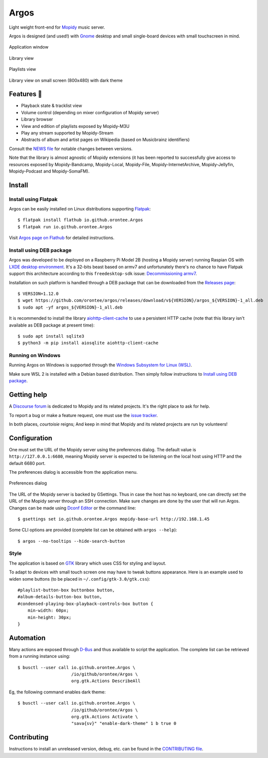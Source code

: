 *****
Argos
*****

.. image:: https://img.shields.io/badge/code%20style-black-000000.svg
    :target: https://github.com/psf/black
    :alt: Code style: black

.. image:: https://www.mypy-lang.org/static/mypy_badge.svg
    :target: https://mypy-lang.org/
    :alt: Type check: mypy

.. image:: https://github.com/orontee/argos/actions/workflows/build.yaml/badge.svg
    :target: https://github.com/orontee/argos/actions/workflows/build.yaml
    :alt: CI build status

.. image:: https://img.shields.io/badge/License-GPL--3.0-purple.svg
    :target: https://github.com/orontee/argos/blob/main/LICENSE
    :alt: License: GPL 3.0

.. image:: https://img.shields.io/badge/Store-Flathub-red.svg
    :target: https://flathub.org/fr/apps/io.github.orontee.Argos
    :alt: Store: Flathub

Light weight front-end for `Mopidy <https://mopidy.com/>`_ music server.

Argos is designed (and used!) with `Gnome <https://gnome.org>`_ desktop
and small single-board devices with small touchscreen in mind.

.. figure:: docs/screenshot.png
   :alt: Application window screenshot
   :align: center
   :width: 400

   Application window

.. figure:: docs/screenshot-library-view.png
   :alt: Library view screenshot
   :align: center
   :width: 400

   Library view

.. figure:: docs/screenshot-playlists-view.png
   :alt: Playlists view screenshot
   :align: center
   :width: 400

   Playlists view

.. figure:: docs/screenshot-small-screen.png
   :alt: Library view on small screen
   :align: center
   :width: 400

   Library view on small screen (800x480) with dark theme

Features 🥳
===========

* Playback state & tracklist view

* Volume control (depending on mixer configuration of Mopidy server)

* Library browser

* View and edition of playlists exposed by Mopidy-M3U

* Play any stream supported by Mopidy-Stream

* Abstracts of album and artist pages on Wikipedia (based on
  Musicbrainz identifiers)

Consult the `NEWS file </NEWS.rst>`_ for notable changes between
versions.

Note that the library is almost agnostic of Mopidy extensions (it has
been reported to successfully give access to resources exposed by
Mopidy-Bandcamp, Mopidy-Local, Mopidy-File, Mopidy-InternetArchive,
Mopidy-Jellyfin, Mopidy-Podcast and Mopidy-SomaFM).

Install
=======

Install using Flatpak
---------------------

Argos can be easily installed on Linux distributions supporting
`Flatpak <https://flatpak.org/>`_::

  $ flatpak install flathub io.github.orontee.Argos
  $ flatpak run io.github.orontee.Argos

Visit `Argos page on Flathub
<https://flathub.org/apps/details/io.github.orontee.Argos>`_ for
detailed instructions.

Install using DEB package
-------------------------

Argos was developed to be deployed on a Raspberry Pi Model 2B (hosting a Mopidy
server) running Raspian OS with `LXDE desktop environment
<http://www.lxde.org/>`_. It's a 32-bits beast based on armv7 and unfortunately
there's no chance to have Flatpak support this architecture according to this
``freedesktop-sdk`` issue: `Decommissioning armv7
<https://gitlab.com/freedesktop-sdk/freedesktop-sdk/-/issues/1105>`_.

Installation on such platform is handled through a DEB package that
can be downloaded from the `Releases page
<https://github.com/orontee/argos/releases>`_::

  $ VERSION=1.12.0
  $ wget https://github.com/orontee/argos/releases/download/v${VERSION}/argos_${VERSION}-1_all.deb
  $ sudo apt -yf argos_${VERSION}-1_all.deb

It is recommended to install the library `aiohttp-client-cache
<https://aiohttp-client-cache.readthedocs.io/en/latest/index.html>`_
to use a persistent HTTP cache (note that this library isn't available
as DEB package at present time)::

  $ sudo apt install sqlite3
  $ python3 -m pip install aiosqlite aiohttp-client-cache

Running on Windows
------------------

Running Argos on Windows is supported through the `Windows Subsystem for Linux
(WSL) <https://learn.microsoft.com/windows/wsl/>`_.

Make sure WSL 2 is installed with a Debian based distribution. Then simply
follow instructions to `Install using DEB package`_.

Getting help
============

A `Discourse forum <https://discourse.mopidy.com>`_ is dedicated to Mopidy and
its related projects. It's the right place to ask for help.

To report a bug or make a feature request, one must use the `issue tracker
<https://github.com/orontee/argos/issues>`_.

In both places, *courtoisie* reigns; And keep in mind that Mopidy and its
related projects are run by volunteers!

Configuration
=============

One must set the URL of the Mopidy server using the preferences
dialog. The default value is ``http://127.0.0.1:6680``, meaning Mopidy
server is expected to be listening on the local host using HTTP and
the default 6680 port.

The preferences dialog is accessible from the application menu.

.. figure:: docs/screenshot-preferences.png
   :alt: Preferences dialog
   :align: center
   :width: 200

   Preferences dialog

The URL of the Mopidy server is backed by GSettings. Thus in case the
host has no keyboard, one can directly set the URL of the Mopidy
server through an SSH connection. Make sure changes are done by the
user that will run Argos. Changes can be made using `Dconf Editor
<https://wiki.gnome.org/Apps/DconfEditor>`_ or the command line::

  $ gsettings set io.github.orontee.Argos mopidy-base-url http://192.168.1.45

Some CLI options are provided (complete list can be obtained with
``argos --help``)::

  $ argos --no-tooltips --hide-search-button

Style
-----

The application is based on `GTK <https://www.gtk.org/>`_ library
which uses CSS for styling and layout.

To adapt to devices with small touch screen one may have to tweak
buttons appearance. Here is an example used to widen some buttons
(to be placed in ``~/.config/gtk-3.0/gtk.css``)::

  #playlist-button-box buttonbox button,
  #album-details-button-box button,
  #condensed-playing-box-playback-controls-box button {
      min-width: 60px;
      min-height: 30px;
  }

Automation
==========

Many actions are exposed through `D-Bus
<https://www.freedesktop.org/wiki/Software/dbus/>`_ and thus available
to script the application. The complete list can be retrieved from a
running instance using::

  $ busctl --user call io.github.orontee.Argos \
                       /io/github/orontee/Argos \
                       org.gtk.Actions DescribeAll

Eg, the following command enables dark theme::

  $ busctl --user call io.github.orontee.Argos \
                       /io/github/orontee/Argos \
                       org.gtk.Actions Activate \
                       "sava{sv}" "enable-dark-theme" 1 b true 0

Contributing
============

Instructions to install an unreleased version, debug, etc. can be found
in the `CONTRIBUTING file </CONTRIBUTING.rst>`_.
